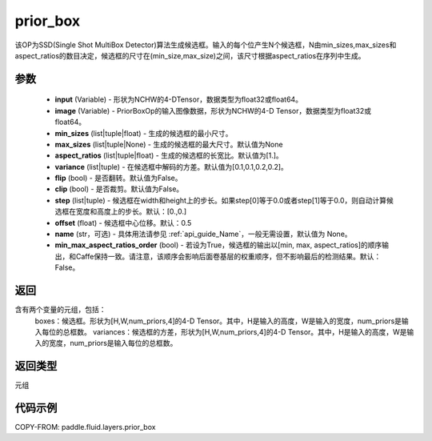 .. _cn_api_fluid_layers_prior_box:

prior_box
-------------------------------
.. py:function:: paddle.fluid.layers.prior_box(input,image,min_sizes=None,max_sizes=None,aspect_ratios=[1.0],variance=[0.1,0.1,0.2,0.2],flip=False,clip=False,steps=[0.0,0.0],offset=0.5,name=None,min_max_aspect_ratios_order=False)




该OP为SSD(Single Shot MultiBox Detector)算法生成候选框。输入的每个位产生N个候选框，N由min_sizes,max_sizes和aspect_ratios的数目决定，候选框的尺寸在(min_size,max_size)之间，该尺寸根据aspect_ratios在序列中生成。

参数
::::::::::::

    - **input** (Variable) - 形状为NCHW的4-DTensor，数据类型为float32或float64。
    - **image** (Variable) - PriorBoxOp的输入图像数据，形状为NCHW的4-D Tensor，数据类型为float32或float64。
    - **min_sizes** (list|tuple|float) - 生成的候选框的最小尺寸。
    - **max_sizes** (list|tuple|None) - 生成的候选框的最大尺寸。默认值为None
    - **aspect_ratios** (list|tuple|float) - 生成的候选框的长宽比。默认值为[1.]。
    - **variance** (list|tuple) - 在候选框中解码的方差。默认值为[0.1,0.1,0.2,0.2]。
    - **flip** (bool) - 是否翻转。默认值为False。
    - **clip** (bool) - 是否裁剪。默认值为False。
    - **step** (list|tuple) - 候选框在width和height上的步长。如果step[0]等于0.0或者step[1]等于0.0，则自动计算候选框在宽度和高度上的步长。默认：[0.,0.]
    - **offset** (float) - 候选框中心位移。默认：0.5
    - **name** (str，可选) - 具体用法请参见 :ref:`api_guide_Name`，一般无需设置，默认值为 None。
    - **min_max_aspect_ratios_order** (bool) - 若设为True，候选框的输出以[min, max, aspect_ratios]的顺序输出，和Caffe保持一致。请注意，该顺序会影响后面卷基层的权重顺序，但不影响最后的检测结果。默认：False。

返回
::::::::::::
含有两个变量的元组，包括：
    boxes：候选框。形状为[H,W,num_priors,4]的4-D Tensor。其中，H是输入的高度，W是输入的宽度，num_priors是输入每位的总框数。
    variances：候选框的方差，形状为[H,W,num_priors,4]的4-D Tensor。其中，H是输入的高度，W是输入的宽度，num_priors是输入每位的总框数。

返回类型
::::::::::::
元组

代码示例
::::::::::::

COPY-FROM: paddle.fluid.layers.prior_box